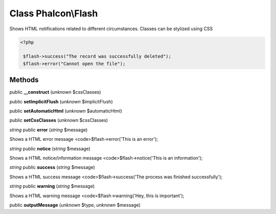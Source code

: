 Class **Phalcon\\Flash**
========================

Shows HTML notifications related to different circumstances. Classes can be stylized using CSS 

.. code-block:: php

    <?php

     $flash->success("The record was successfully deleted");
     $flash->error("Cannot open the file");



Methods
---------

public **__construct** (*unknown* $cssClasses)

public **setImplicitFlush** (*unknown* $implicitFlush)

public **setAutomaticHtml** (*unknown* $automaticHtml)

public **setCssClasses** (*unknown* $cssClasses)

*string* public **error** (*string* $message)

Shows a HTML error message <code>$flash->error('This is an error');



*string* public **notice** (*string* $message)

Shows a HTML notice/information message <code>$flash->notice('This is an information');



*string* public **success** (*string* $message)

Shows a HTML success message <code>$flash->success('The process was finished successfully');



*string* public **warning** (*string* $message)

Shows a HTML warning message <code>$flash->warning('Hey, this is important');



public **outputMessage** (*unknown* $type, *unknown* $message)

